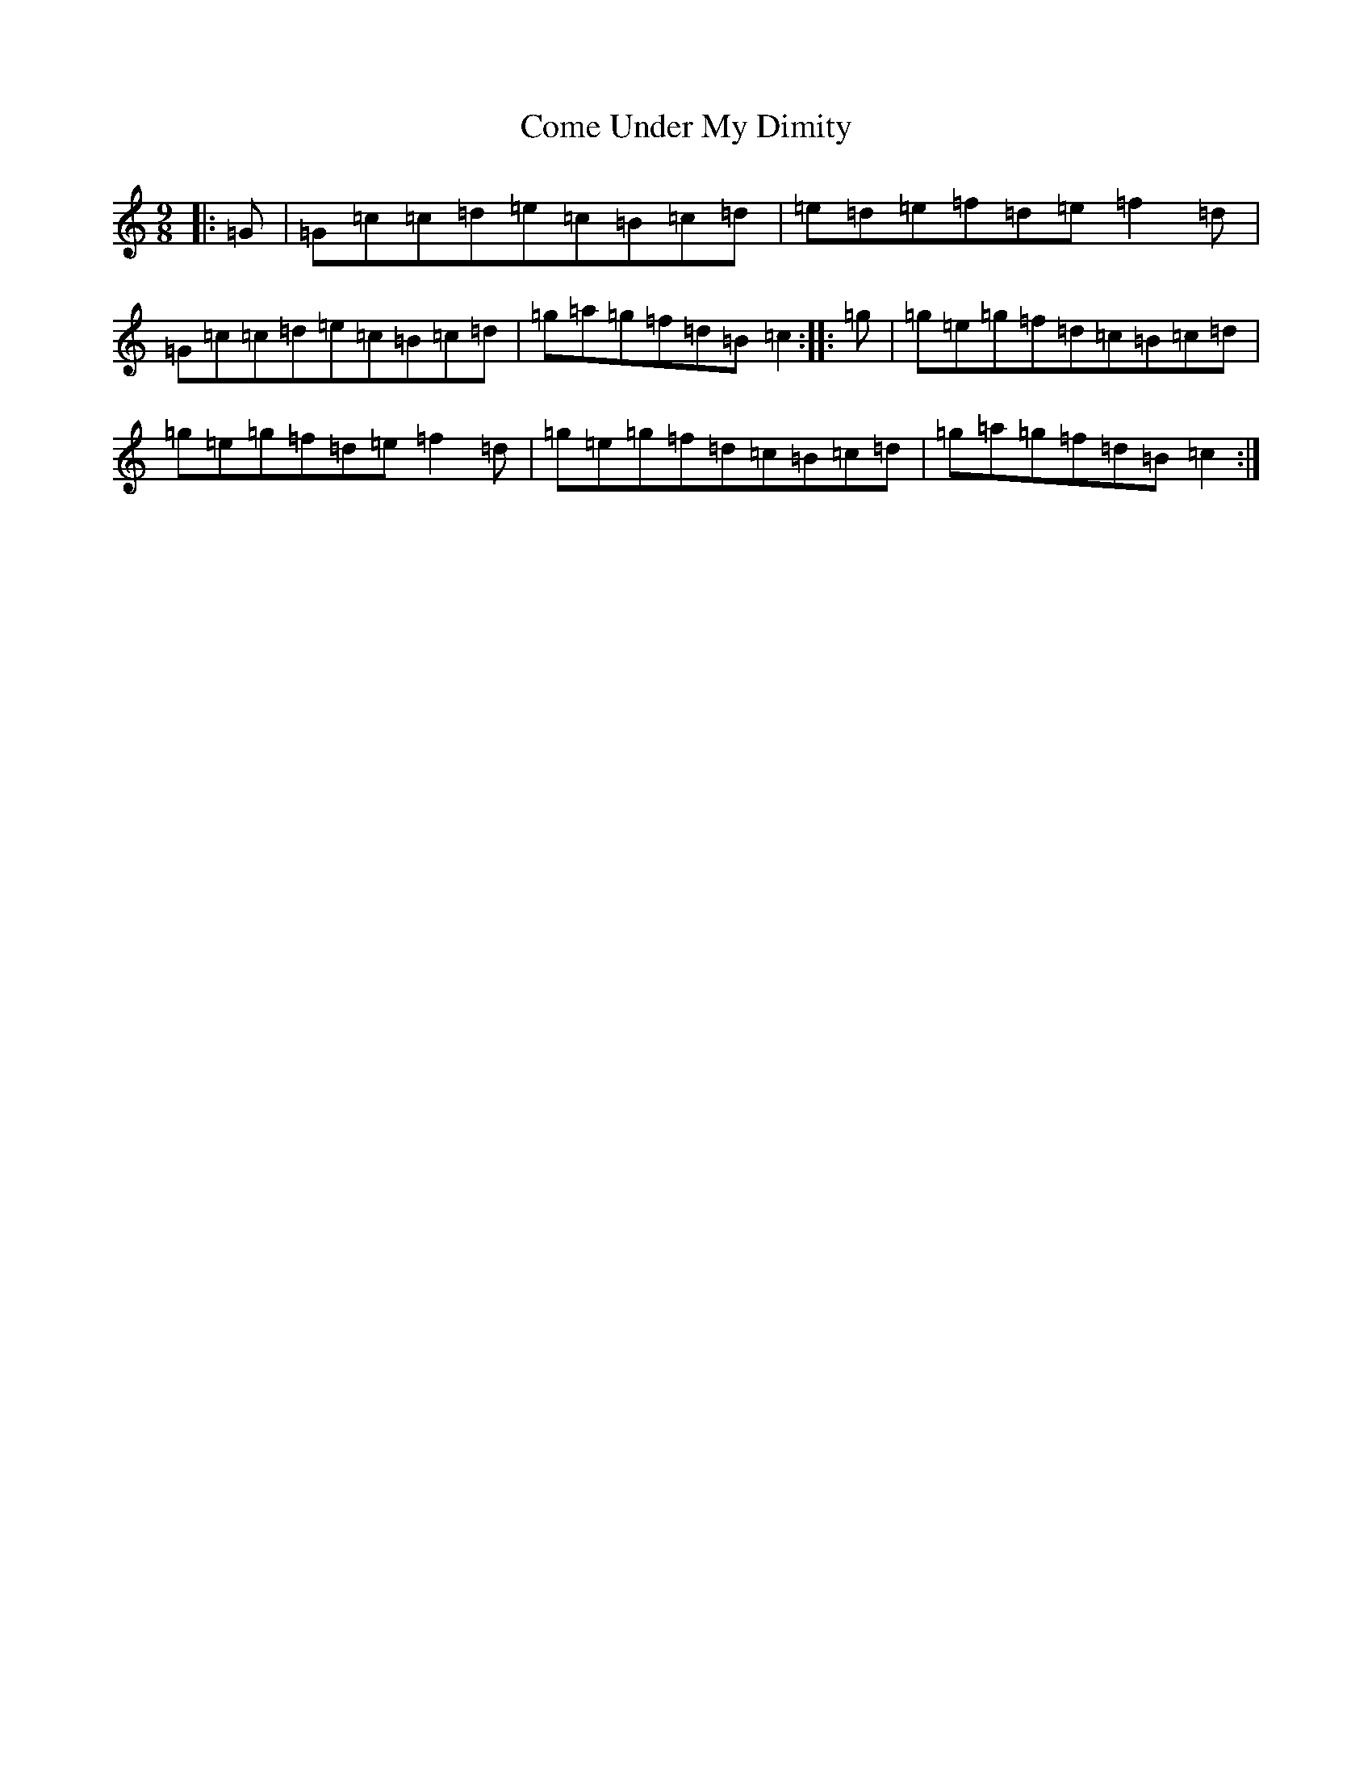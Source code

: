 X: 4012
T: Come Under My Dimity
S: https://thesession.org/tunes/7793#setting19126
R: slip jig
M:9/8
L:1/8
K: C Major
|:=G|=G=c=c=d=e=c=B=c=d|=e=d=e=f=d=e=f2=d|=G=c=c=d=e=c=B=c=d|=g=a=g=f=d=B=c2:||:=g|=g=e=g=f=d=c=B=c=d|=g=e=g=f=d=e=f2=d|=g=e=g=f=d=c=B=c=d|=g=a=g=f=d=B=c2:|